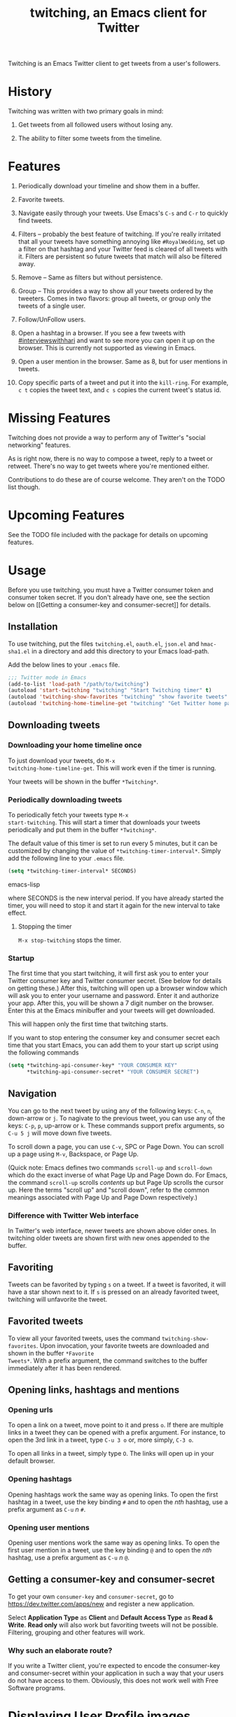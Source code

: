 #+TITLE: twitching, an Emacs client for Twitter

Twitching is an Emacs Twitter client to get tweets from a
user's followers.

* History

Twitching was written with two primary goals in mind:

1. Get tweets from all followed users without losing any.

2. The ability to filter some tweets from the timeline.

* Features

1. Periodically download your timeline and show them in a
   buffer.

2. Favorite tweets.

3. Navigate easily through your tweets.  Use Emacs's ~C-s~
   and ~C-r~ to quickly find tweets.

4. Filters -- probably the best feature of twitching.  If
   you're really irritated that all your tweets have
   something annoying like ~#RoyalWedding~, set up a filter
   on that hashtag and your Twitter feed is cleared of all
   tweets with it.  Filters are persistent so future tweets
   that match will also be filtered away.

5. Remove -- Same as filters but without persistence.

6. Group -- This provides a way to show all your tweets
   ordered by the tweeters.  Comes in two flavors: group all
   tweets, or group only the tweets of a single user.

7. Follow/UnFollow users.

8. Open a hashtag in a browser.  If you see a few tweets
   with [[http://twitter.com/#!/search/%23interviewswithhari][#interviewswithhari]] and want to see more you can
   open it up on the browser.  This is currently not
   supported as viewing in Emacs.

9. Open a user mention in the browser.  Same as 8, but for
   user mentions in tweets.

10. Copy specific parts of a tweet and put it into the
    ~kill-ring~.  For example, ~c t~ copies the tweet text,
    and ~c s~ copies the current tweet's status id.

* Missing Features

Twitching does not provide a way to perform any of Twitter's
"social networking" features.

As is right now, there is no way to compose a tweet, reply
to a tweet or retweet.  There's no way to get tweets where
you're mentioned either.

Contributions to do these are of course welcome.  They
aren't on the TODO list though.

* Upcoming Features

See the TODO file included with the package for details on
upcoming features.

* Usage

Before you use twitching, you must have a Twitter consumer
token and consumer token secret.  If you don't already have
one, see the section below on [[Getting a consumer-key and
consumer-secret]] for details.

** Installation

To use twitching, put the files ~twitching.el~, ~oauth.el~,
~json.el~ and ~hmac-sha1.el~ in a directory and add this
directory to your Emacs load-path.

Add the below lines to your ~.emacs~ file.

#+BEGIN_SRC emacs-lisp
;;; Twitter mode in Emacs
(add-to-list 'load-path "/path/to/twitching")
(autoload 'start-twitching "twitching" "Start Twitching timer" t)
(autoload 'twitching-show-favorites "twitching" "show favorite tweets" t)
(autoload 'twitching-home-timeline-get "twitching" "Get Twitter home page" t)
#+END_SRC

** Downloading tweets

*** Downloading your home timeline once

To just download your tweets, do =M-x
twitching-home-timeline-get=.  This will work even if the
timer is running.

Your tweets will be shown in the buffer ~*Twitching*~.

*** Periodically downloading tweets

To periodically fetch your tweets type =M-x
start-twitching=.  This will start a timer that
downloads your tweets periodically and put them in the
buffer ~*Twitching*~.  

The default value of this timer is set to run every 5 minutes, but it
can be customized by changing the value of
=*twitching-timer-interval*=.  Simply add the following line to your
~.emacs~ file.

#+BEGIN_SRC emacs-lisp
(setq *twitching-timer-interval* SECONDS)
#+END_SRC emacs-lisp

where SECONDS is the new interval period.  If you have
already started the timer, you will need to stop it and
start it again for the new interval to take effect.

**** Stopping the timer

=M-x stop-twitching= stops the timer.

*** Startup

The first time that you start twitching, it will first ask
you to enter your Twitter consumer key and Twitter consumer
secret.  (See below for details on getting these.)  After
this, twitching will open up a browser window which will ask
you to enter your username and password.  Enter it and
authorize your app.  After this, you will be shown a 7 digit
number on the browser.  Enter this at the Emacs minibuffer
and your tweets will get downloaded.

This will happen only the first time that twitching starts.

If you want to stop entering the consumer key and consumer
secret each time that you start Emacs, you can add them to
your start up script using the following commands

#+BEGIN_SRC emacs-lisp
(setq *twitching-api-consumer-key* "YOUR CONSUMER KEY"
      *twitching-api-consumer-secret* "YOUR CONSUMER SECRET")
#+END_SRC

** Navigation

You can go to the next tweet by using any of the following
keys: ~C-n~, ~n~, down-arrow or ~j~.  To nagivate to the
previous tweet, you can use any of the keys: ~C-p~, ~p~,
up-arrow or ~k~.  These commands support prefix arguments,
so ~C-u 5 j~ will move down five tweets.

To scroll down a page, you can use ~C-v~, SPC or Page Down.
You can scroll up a page using ~M-v~, Backspace, or Page Up.

(Quick note: Emacs defines two commands ~scroll-up~ and
~scroll-down~ which do the exact inverse of what Page Up and
Page Down do.  For Emacs, the command ~scroll-up~ scrolls
/contents/ up but Page Up scrolls the cursor up.  Here the
terms "scroll up" and "scroll down", refer to the common
meanings associated with Page Up and Page Down
respectively.)

*** Difference with Twitter Web interface

In Twitter's web interface, newer tweets are shown above
older ones.  In twitching older tweets are shown first with
new ones appended to the buffer.

** Favoriting

Tweets can be favorited by typing ~s~ on a tweet.  If a
tweet is favorited, it will have a star shown next to it.
If ~s~ is pressed on an already favorited tweet, twitching
will unfavorite the tweet.

** Favorited tweets

To view all your favorited tweets, uses the command
~twitching-show-favorites~.  Upon invocation, your favorite
tweets are downloaded and shown in the buffer ~*Favorite
Tweets*~.  With a prefix argument, the command switches to
the buffer immediately after it has been rendered.

** Opening links, hashtags and mentions

*** Opening urls

To open a link on a tweet, move point to it and press ~o~.
If there are multiple links in a tweet they can be opened
with a prefix argument.  For instance, to open the 3rd link
in a tweet, type ~C-u 3 o~ or, more simply, ~C-3 o~.

To open all links in a tweet, simply type ~O~.  The links
will open up in your default browser.

*** Opening hashtags

Opening hashtags work the same way as opening links.  To
open the first hashtag in a tweet, use the key binding ~#~
and to open the /nth/ hashtag, use a prefix argument as
~C-u~ /n/ ~#~.

*** Opening user mentions

Opening user mentions work the same way as opening links.
To open the first user mention in a tweet, use the key
binding ~@~ and to open the /nth/ hashtag, use a prefix
argument as ~C-u~ /n/ ~@~.

** Getting a consumer-key and consumer-secret

To get your own ~consumer-key~ and ~consumer-secret~, go to
[[https://dev.twitter.com/apps/new]] and register a new
application.

Select *Application Type* as *Client* and *Default Access
Type* as *Read & Write*.  *Read only* will also work but
favoriting tweets will not be possible.  Filtering, grouping
and other features will work.

*** Why such an elaborate route?

If you write a Twitter client, you're expected to encode the
consumer-key and consumer-secret within your application in
such a way that your users do not have access to them.
Obviously, this does not work well with Free Software
programs.

* Displaying User Profile images

To enable display of user profile pictures along with their
tweets, add the following line to your ~.emacs~ file after
the customizations mentioned in the section [[Usage]].

Twitching will lazily download the user profile images and
store them in your filesystem.  So immediately after
enabling this feature, your twitching buffer will still show
your tweets without any profile images.  The images will
show up in time.

The profile images are stored in the directory specified by
the variable ~*twitching-profile-directory*~.  By default,
it evaluates to =~/.emacs.d/twitching/thumbnails=.

** Lack of image support in Windows

By default, Emacs does not ship with support for JPEG, PNG
or GIF formats.  See the answer to the question "3.3 How do
I get image support?" in the [[http://www.gnu.org/software/emacs/windows/Installing-Emacs.html][Emacs FAQ for Windows]].

To enable image support on Windows, I have found [[http://gnuwin32.sourceforge.net/][GnuWin32]]
useful.  I downloaded the following packages

    - [[http://gnuwin32.sourceforge.net/packages/giflib.htm][GifLib]] -- support for GIF files
    - [[http://gnuwin32.sourceforge.net/packages/jpeg.htm][Jpeg]] -- support for JPEG files
    - [[http://gnuwin32.sourceforge.net/packages/libpng.htm][LibPng]] -- support for PNG files.  This has a
      dependency on ZLib.  The page has a link to its
      dependencies.

Extracted the contents of the above packages and place them
in your ~EMACS_HOME/bin~ folder.  The next time you start a
new instance of Emacs, it should have support to display
images.

To check if your Emacs supports images, you can run the
following from Emacs.  Type =M-:= and paste the following in
the minibuffer =(image-type-available-p 'jpeg)=.  If you see
a ~t~ printed, it means you have support to display JPEG
files.  The corresponding commands for GIF and PNG are
=(image-type-available-p 'gif)= and =(image-type-available-p
'png)= respectively.

* License

~twitching~ is licensed under the terms of the GPLv3 (or
later).  This means you're free to use it for personal and
commercial use, you're free to copy it and give copies away,
and you're free to modify and redesign the source code, and
to create derivative works.  For details, please read the
contents of the file LICENSE distributed with ~twitching~ or
visit [[http://www.gnu.org/licenses/gpl-3.0.html]].

#+OPTIONS: toc:2
